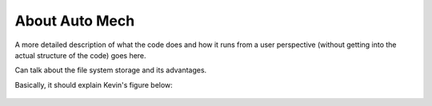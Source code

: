 About Auto Mech
~~~~~~~~~~~~~~~

.. Some filler text to fill in later (also, this is how to put comments here).

A more detailed description of what the code does and how it runs from a user
perspective (without getting into the actual structure of the code) goes here.

Can talk about the file system storage and its advantages.

Basically, it should explain Kevin's figure below:

.. figure:: figs/paper-graphic.png
    :width: 80%
